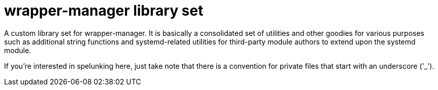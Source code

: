 = wrapper-manager library set
:toc:

A custom library set for wrapper-manager.
It is basically a consolidated set of utilities and other goodies for various purposes such as additional string functions and systemd-related utilities for third-party module authors to extend upon the systemd module.

If you're interested in spelunking here, just take note that there is a convention for private files that start with an underscore ('_').
